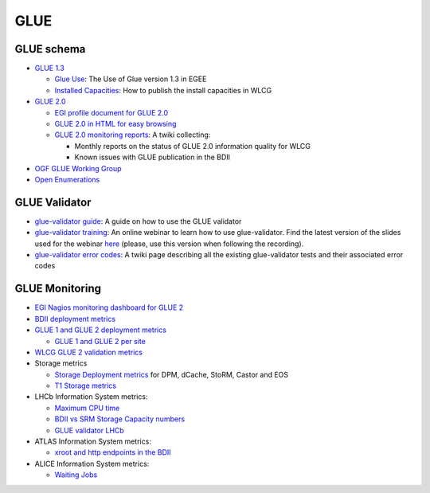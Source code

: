 GLUE
====

GLUE schema
-----------

* `GLUE 1.3 <http://redmine.ogf.org/dmsf_files/61?download=>`_

  * `Glue Use <http://twiki.cern.ch/twiki/bin/view/EGEE/GlueUse>`_: The Use of
    Glue version 1.3 in EGEE
  * `Installed Capacities <http://twiki.cern.ch/twiki/pub/LCG/WLCGCommonComputingReadinessChallenges/WLCG_GlueSchemaUsage-1.8.pdf>`_:
    How to publish the install capacities in WLCG

* `GLUE 2.0 <http://www.ogf.org/documents/GFD.147.pdf>`_

  * `EGI profile document for GLUE 2.0 <http://go.egi.eu/glue2-profile>`_
  * `GLUE 2.0 in HTML for easy browsing <http://cern.ch/glue20>`_
  * `GLUE 2.0 monitoring reports <https://twiki.cern.ch/twiki/bin/view/EGEE/GLUEMonitoring>`_:
    A twiki collecting:

    * Monthly reports on the status of GLUE 2.0 information quality for WLCG
    * Known issues with GLUE publication in the BDII

* `OGF GLUE Working Group <http://forge.gridforum.org/sf/projects/glue-wg>`_
* `Open Enumerations <https://github.com/OGF-GLUE/Enumerations>`_

GLUE Validator
--------------

* `glue-validator guide <glue/glue-validator-guide.rst>`_: A guide on how to
  use the GLUE validator
* `glue-validator training <https://documents.egi.eu/public/ShowDocument?docid=1955>`_:
  An online webinar to learn how to use glue-validator. Find the latest version
  of the slides used for the webinar
  `here <https://indico.egi.eu/indico/materialDisplay.py?materialId=slides&confId=1781>`_
  (please, use this version when following the recording).
* `glue-validator error codes <https://twiki.cern.ch/twiki/bin/view/EGEE/GLUEValidatorErrorCodes>`_:
  A twiki page describing all the existing glue-validator tests and their associated error codes

GLUE Monitoring
---------------

* `EGI Nagios monitoring dashboard for GLUE 2 <https://midmon.egi.eu/nagios/cgi-bin/status.cgi?servicegroup=SERVICE_Site-BDII&style=detail>`_
* `BDII deployment metrics <https://wlcg-mon.cern.ch/dashboard/request.py/siteview#currentView=BDII+deployment>`_
* `GLUE 1 and GLUE 2 deployment metrics <https://wlcg-mon.cern.ch/dashboard/request.py/siteview#currentView=Glue+Deployment>`_

  * `GLUE 1 and GLUE 2 per site <https://wlcg-mon/dashboard/request.py/siteview#currentView=Glue+Deployment+per+site>`_

* `WLCG GLUE 2 validation metrics <https://wlcg-mon.cern.ch/dashboard/request.py/siteview#currentView=Glue+Validator+WLCG>`_
* Storage metrics

  * `Storage Deployment metrics <https://wlcg-mon.cern.ch/dashboard/request.py/siteview#currentView=Storage+Deployment>`_
    for DPM, dCache, StoRM, Castor and EOS
  * `T1 Storage metrics <https://wlcg-mon.cern.ch/dashboard/request.py/siteview#currentView=T1+Storage+Deployment>`_

* LHCb Information System metrics:

  * `Maximum CPU time <https://wlcg-mon.cern.ch/dashboard/request.py/siteview#currentView=Glue+Validator+LHCb>`_
  * `BDII vs SRM Storage Capacity numbers <https://wlcg-mon.cern.ch/dashboard/request.py/siteview#currentView=BDII+vs+SRM+LHCb+Storage>`_
  * `GLUE validator LHCb <http://wlcg-mon.cern.ch/dashboard/request.py/siteview#currentView=Glue+Validator+LHCb>`_

* ATLAS Information System metrics:

  * `xroot and http endpoints in the BDII <http://wlcg-mon.cern.ch/dashboard/request.py/siteview#currentView=BDII+monitoring+for+ATLAS>`_

* ALICE Information System metrics:

  * `Waiting Jobs <https://wlcg-mon.cern.ch/dashboard/request.py/siteview#currentView=ALICE+Waiting+Jobs>`_
